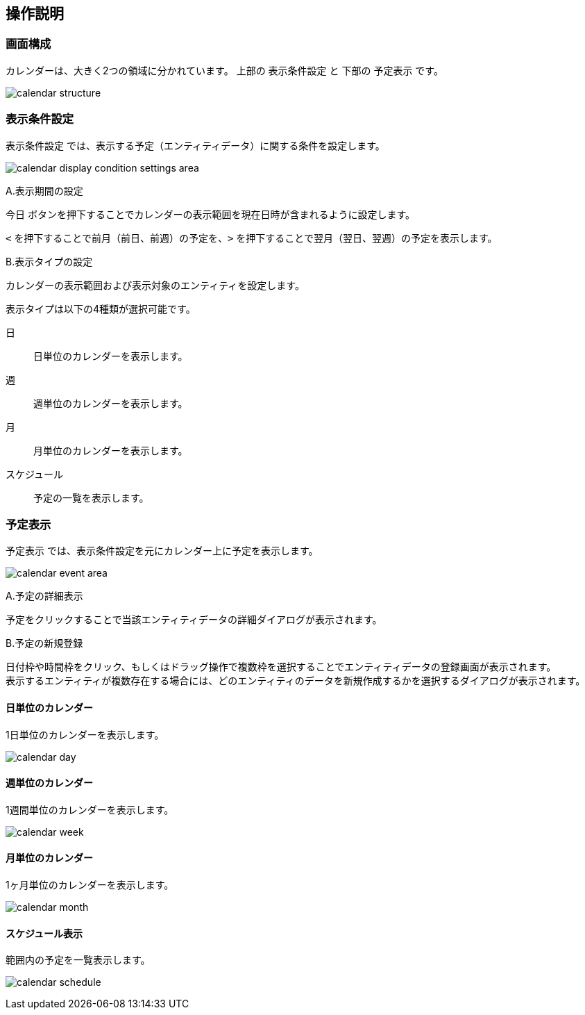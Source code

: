 [[operation_guide]]
== 操作説明

=== 画面構成

カレンダーは、大きく2つの領域に分かれています。
上部の `表示条件設定` と 下部の `予定表示` です。

image:images/calendar_structure.png[]

=== 表示条件設定
`表示条件設定` では、表示する予定（エンティティデータ）に関する条件を設定します。

image:images/calendar_display_condition_settings_area.png[]

.A.表示期間の設定
`今日` ボタンを押下することでカレンダーの表示範囲を現在日時が含まれるように設定します。

`<` を押下することで前月（前日、前週）の予定を、`>` を押下することで翌月（翌日、翌週）の予定を表示します。

.B.表示タイプの設定
カレンダーの表示範囲および表示対象のエンティティを設定します。

表示タイプは以下の4種類が選択可能です。

日:: 日単位のカレンダーを表示します。
週:: 週単位のカレンダーを表示します。
月:: 月単位のカレンダーを表示します。
スケジュール:: 予定の一覧を表示します。

=== 予定表示
`予定表示` では、表示条件設定を元にカレンダー上に予定を表示します。

image:images/calendar_event_area.png[]

.A.予定の詳細表示

予定をクリックすることで当該エンティティデータの詳細ダイアログが表示されます。

.B.予定の新規登録

日付枠や時間枠をクリック、もしくはドラッグ操作で複数枠を選択することでエンティティデータの登録画面が表示されます。 +
表示するエンティティが複数存在する場合には、どのエンティティのデータを新規作成するかを選択するダイアログが表示されます。

==== 日単位のカレンダー

1日単位のカレンダーを表示します。

image:images/calendar_day.png[]

==== 週単位のカレンダー

1週間単位のカレンダーを表示します。

image:images/calendar_week.png[]

==== 月単位のカレンダー

1ヶ月単位のカレンダーを表示します。

image:images/calendar_month.png[]

==== スケジュール表示

範囲内の予定を一覧表示します。

image:images/calendar_schedule.png[]